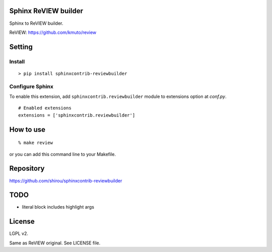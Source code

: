 Sphinx ReVIEW builder
=============================

Sphinx to ReVIEW builder.

ReVIEW: https://github.com/kmuto/review

Setting
=======

Install
-------

::

   > pip install sphinxcontrib-reviewbuilder


Configure Sphinx
----------------

To enable this extension, add ``sphinxcontrib.reviewbuilder`` module to extensions
option at `conf.py`.

::

   # Enabled extensions
   extensions = ['sphinxcontrib.reviewbuilder']


How to use
=====================

::

  % make review

or you can add this command line to your Makefile.

Repository
==========

https://github.com/shirou/sphinxcontrib-reviewbuilder


TODO
=======

- literal block includes highlight args


License
========

LGPL v2.

Same as ReVIEW original. See LICENSE file.
